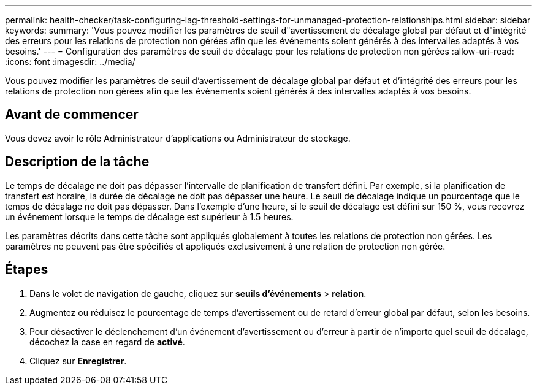 ---
permalink: health-checker/task-configuring-lag-threshold-settings-for-unmanaged-protection-relationships.html 
sidebar: sidebar 
keywords:  
summary: 'Vous pouvez modifier les paramètres de seuil d"avertissement de décalage global par défaut et d"intégrité des erreurs pour les relations de protection non gérées afin que les événements soient générés à des intervalles adaptés à vos besoins.' 
---
= Configuration des paramètres de seuil de décalage pour les relations de protection non gérées
:allow-uri-read: 
:icons: font
:imagesdir: ../media/


[role="lead"]
Vous pouvez modifier les paramètres de seuil d'avertissement de décalage global par défaut et d'intégrité des erreurs pour les relations de protection non gérées afin que les événements soient générés à des intervalles adaptés à vos besoins.



== Avant de commencer

Vous devez avoir le rôle Administrateur d'applications ou Administrateur de stockage.



== Description de la tâche

Le temps de décalage ne doit pas dépasser l'intervalle de planification de transfert défini. Par exemple, si la planification de transfert est horaire, la durée de décalage ne doit pas dépasser une heure. Le seuil de décalage indique un pourcentage que le temps de décalage ne doit pas dépasser. Dans l'exemple d'une heure, si le seuil de décalage est défini sur 150 %, vous recevrez un événement lorsque le temps de décalage est supérieur à 1.5 heures.

Les paramètres décrits dans cette tâche sont appliqués globalement à toutes les relations de protection non gérées. Les paramètres ne peuvent pas être spécifiés et appliqués exclusivement à une relation de protection non gérée.



== Étapes

. Dans le volet de navigation de gauche, cliquez sur *seuils d'événements* > *relation*.
. Augmentez ou réduisez le pourcentage de temps d'avertissement ou de retard d'erreur global par défaut, selon les besoins.
. Pour désactiver le déclenchement d'un événement d'avertissement ou d'erreur à partir de n'importe quel seuil de décalage, décochez la case en regard de *activé*.
. Cliquez sur *Enregistrer*.


